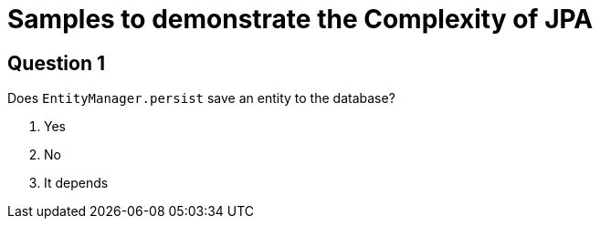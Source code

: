 = Samples to demonstrate the Complexity of JPA

== Question 1

Does `EntityManager.persist` save an entity to the database?


1. Yes
2. No
3. It depends

